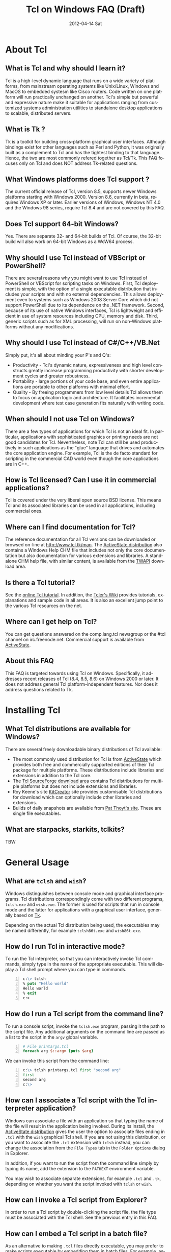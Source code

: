 #+STYLE: <style type='text/css'>html { font-family: sans-serif; width:750px; margin-left: 10px;} </style>
#+STYLE: <style type='text/css'>div#text-table-of-contents ul {padding-left: 1em; list-style-type: none; line-height:1.3em}</style>
#+STYLE: <style type='text/css'>div#text-table-of-contents > ul {padding-left: 0em;}</style>
#+STYLE: <style type='text/css'>div#text-table-of-contents > ul > li {padding-top: 0.5em; line-height: 1.5em;}</style>
#+TITLE:     Tcl on Windows FAQ (Draft)
#+AUTHOR:    Tcl Community
#+DATE:      2012-04-14 Sat
#+DESCRIPTION: Frequently Asked Questions about Tcl on Windows
#+KEYWORDS: 
#+LANGUAGE:  en
#+OPTIONS:   H:3 num:t toc:t \n:nil @:t ::t |:t ^:{} -:t f:t *:t <:t author:nil
#+OPTIONS:   TeX:t LaTeX:nil skip:nil d:nil todo:t pri:nil tags:not-in-toc
#+INFOJS_OPT: view:nil toc:nil ltoc:t mouse:underline buttons:0 path:http://orgmode.org/org-info.js
#+EXPORT_SELECT_TAGS: export
#+EXPORT_EXCLUDE_TAGS: noexport
#+LINK_UP:   
#+LINK_HOME: 

#+LINK: twapiman http://twapi.magicsplat.com/
#+LINK: wiki  http://wiki.tcl.tk/
#+LINK: tclman http://www.tcl.tk/man/tcl8.5/TclCmd/


* About Tcl
** What is Tcl and why should I learn it?
   Tcl is a high-level dynamic language that runs on a wide variety of platforms,
   from mainstream operating systems like Unix/Linux, Windows and MacOS 
   to embedded systesm like Cisco routers. Code written on one platform
   will run practically unchanged on another. Tcl's simple but powerful
   and expressive nature make it suitable for applications ranging from
   customized systems administration utilities to standalone desktop applications
   to scalable, distributed servers.

** What is Tk ?
   :PROPERTIES:
   :CUSTOM_ID: tk
   :END:
   Tk is a toolkit for building cross-platform graphical user interfaces.
   Although bindings exist for other languages such as Perl and Python,
   it was originally built as a complement to Tcl and has the tightest
   binding to that language. Hence, the two are most commonly refered
   together as Tcl/Tk.
   This FAQ focuses only on Tcl and does NOT address Tk-related questions.

** What Windows platforms does Tcl support ?
   The current official release of Tcl, version 8.5, supports newer Windows
   platforms starting with Windows 2000. Version 8.6, currently in beta,
   requires Windows XP or later. Earlier versions of Windows, Windows NT 4.0
   and the Windows 98 series, require Tcl 8.4 and are
   not covered by this FAQ. 

** Does Tcl support 64-bit Windows?
   Yes. There are separate 32- and 64-bit builds of Tcl. Of course, the
   32-bit build will also work on 64-bit Windows as a WoW64 process.

** Why should I use Tcl instead of VBScript or PowerShell?
   There are several reasons why you might want to use Tcl instead of
   PowerShell or VBScript for scripting tasks on Windows. First, Tcl
   deployment is simple, with the option of a single executable
   distribution that includes your scripts and with no external
   dependencies. This allows deployment even to systems such as Windows
   2008 Server Core which did not support PowerShell due to its
   dependence on the .NET framework.  Second, because of its use of
   native Windows interfaces, Tcl is lightweight and efficient in use of
   system resources including CPU, memory and disk. Third, generic
   scripts such as for XML processing, will run on non-Windows platforms
   without any modifications.

** Why should I use Tcl instead of C#/C++/VB.Net
   Simply put, it's all about minding your P's and Q's:
   - Productivity - Tcl's dynamic nature, expressiveness and
     high level constructs greatly increase programming productivity
     with shorter development cycles and greater robustness.
   - Portability - large portions of your code base, and even entire
     applications are portable to other platforms with minimal
     effort.
   - Quality - By freeing programmers from low level details Tcl allows
     them to focus on application logic and architecture. It facilitates
     incremental development where test case generation fits naturally
     with writing code.

** When should I not use Tcl on Windows?
   There are a few types of applications for which Tcl is not an ideal fit.
   In particular, applications with sophisticated graphics or printing
   needs are not good candidates for Tcl.
   Nevertheless, note Tcl can still be used productively in such
   applications as the "glue" language that drives and automates the
   core application engine. For example, Tcl is the de facto standard
   for scripting in the commercial CAD world even though the core applications
   are in C++.

** How is Tcl licensed? Can I use it in commercial applications?
   Tcl is covered under the very liberal open source BSD license.
   This means Tcl and its associated libraries can be used in all applications,
   including commercial ones.
** Where can I find documentation for Tcl?
   The reference documentation for all Tcl versions can be downloaded or
   browsed on-line at http://www.tcl.tk/man. The [[#activestatedistro][ActiveState distribution]] also
   contains a Windows Help CHM file that includes not only the core 
   documentation but also documentation for various extensions and libraries.
   A standalone CHM help file, with similar content, is available from
   the [[#twapi][TWAPI]] download area.

** Is there a Tcl tutorial?
   See the [[http://www.tcl.tk/man/tcl/tutorial/tcltutorial.html][online Tcl tutorial]]. In addition, the [[http://wiki.tcl.tk][Tcler's Wiki]] provides 
   tutorials, explanations
   and sample code in all areas. It is also an excellent jump point
   to the various Tcl resources on the net.

** Where can I get help on Tcl?
   You can get questions answered on the comp.lang.tcl newsgroup or the
   #tcl channel on irc.freenode.net. Commercial support is available from
   [[http://www.activestate.com/activetcl][ActiveState]].

** About this FAQ
   This FAQ is targeted towards using Tcl on Windows. Specifically,
   it addresses recent releases of Tcl (8.4, 8.5, 8.6) on 
   Windows 2000 or later.
   It does not address general Tcl platform-independent features. Nor does
   it address questions related to Tk.

* Installing Tcl
** What Tcl distributions are available for Windows?
   There are several freely downloadable binary distributions of Tcl available:
   - The most commonly used distribution for Tcl is from
     [[http://www.activestate.com/activetcl][ActiveState]] which provides both free and commercially supported
     editions of their Tcl package for multiple platforms. These
     distributions include libraries and extensions in addition to
     the Tcl core.
   - The [[http://tcl.sourceforge.net][Tcl SourceForge download area]] contains Tcl distributions for
     multiple platforms but does not include extensions and libraries.
   - Roy Keene's site [[http://kitcreator.rkeene.org][KitCreator]] site provides customisable
     Tcl distributions for download which can optionally include
     other libraries and extensions.
   - Builds of daily snapshots are available from [[http://www.patthoyts.tk/tclkit/win32-ix86/daily/][Pat Thoyt's site]].
     These are single file executables.

** What are starpacks, starkits, tclkits?
   TBW

* General Usage
** What are =tclsh= and =wish=?
   Windows distinguishes between console mode and graphical interface programs.
   Tcl distributions correspondingly come with two different programs,
   =tclsh.exe= and =wish.exe=. The former is used for scripts that run in
   console mode and the latter for applications with a graphical user interface,
   generally based on [[#tk][Tk]].

   Depending on the actual Tcl distribution being used, the executables
   may be named differently, for example =tclsh86t.exe= and =wish86t.exe=.

** How do I run Tcl in interactive mode?
   To run the Tcl interpreter, so that you can interactively invoke Tcl
   commands, simply type in the name of the appropriate executable.
   This will display a Tcl shell prompt where you can type in commands.
#+BEGIN_SRC tcl -n
  c:\> tclsh
  % puts "Hello world"
  Hello world
  % exit
  c:>
#+END_SRC

** How do I run a Tcl script from the command line?
   To run a console script, invoke the =tclsh.exe= program, passing
   it the path to the script file. Any additional arguments on the command
   line are passed as a list to the script in the =argv= global variable.
#+BEGIN_SRC tcl -n
  # File printargs.tcl
  foreach arg $::argv {puts $arg} 
#+END_SRC
  We can invoke this script from the command line:
#+BEGIN_SRC tcl -n
  c:\> tclsh printargs.tcl first "second arg"
  first
  second arg
  c:\>
#+END_src

** How can I associate a Tcl script with the Tcl interpreter application?
   Windows can associate a file with an application so that typing the
   name of the file will result in the application being invoked.
   During its install, the
   [[#activestatedistro][ActiveState distribution]] gives the user the option to associate
   files ending in =.tcl= with the =wish= graphical Tcl shell. If you
   are not using this distribution, or you want to associate the =.tcl=
   extension with =tclsh= instead, you can change the association from
   the =File Types= tab in the =Folder Options= dialog in Explorer.

   In addition, if you want to run the script from the command line simply
   by typing its name, add the extension to the =PATHEXT= environment
   variable.

   You may wish to associate separate extensions, for example =.tcl= and
   =.tk=, depending on whether you want the script invoked with =tclsh=
   or =wish=.

** How can I invoke a Tcl script from Explorer?
   In order to run a Tcl script by double-clicking the script file, the file
   type must be associated with the Tcl shell. See the previous entry
   in this FAQ.

** How can I embed a Tcl script in a batch file?
   As an alternative to making =.tcl= files directly executable, you may
   prefer to make scripts executable by embedding them in batch files.
   For example, assume printargs.bat is somewhere in your PATH and
   contains the following:

#+BEGIN_SRC tcl -n
  ::if no {
  @tclsh "%~f0" %*
  @goto :eof 
  }
  # Tcl code start
  
  foreach arg $argv { puts $arg }
  # Tcl code end \
  :eof
#+END_SRC

  Invoking the file:

#+BEGIN_SRC tcl -n
  C:\>printargs first "second arg"
  first
  second arg
#+END_SRC

   See more sophisticated versions and alternatives in the 
   [[http://wiki.tcl.tk/2455][Tcl wiki]].

** How can I have Tcl always execute a certain set of commands on starting?
   On startup, =tclsh.exe= reads and executes commands in the file
   =tclshrc.tl= in the user's home directory. The user's home directory
   is given by the environment variable =USERPROFILE= or can be displayed
   with the Tcl command
: % file normalize ~

** When should I use a Tcl extension versus an external program?
Some tasks can be accomplished from Tcl by invoking external programs or
through the use of a Tcl extension ([[#killprocess][example]]). If you are writing a one-off
script with limited use or the command is rarely invoked, using an
external program might be sufficient. In other cases, use of an extension
is likely to be beneficial. It is generally much faster and also protects
against the external program not being available or installed
on the target system (this is true event for Windows components)
and differences arising from localization.
* General Windows programming
** How can I access the Windows registry?
   Tcl provides the [[http://www.tcl.tk/man/tcl8.5/TclCmd/registry.htm][=registry=]] command for doing various operations on
   the Windows registry. You will need to load the =registry= package
   first:

#+BEGIN_SRC tcl -n
   % package require registry
   % registry get HKEY_CURRENT_USER\\Environment PATH
   c:\bin;c:\tcl\tcl86\bin;c:\msys\bin
#+END_SRC

** How can I get system information?
   The Tcl global array =tcl_platform= provides basic information about
   the system such as the operating system, version number etc. Additional
   information is provided in the Windows environment variables which
   can be accessed via the global =env= array. For more extensive
   details, use the =osinfo= module in the [[#twapi][TWAPI]] extension.

** How can I print from a script?
   The [[#tkprint][TkPrint]] or [[#gdi][Printer]] extensions may be used for printing under Windows.
** How can I write a Windows service using Tcl?
   There are several options for running a Tcl script as a Windows
   service:
   - The [[#twapi][TWAPI]] extension's =run_as_service= command.
     See the [[http://wiki.tcl.tk/20993][network echo service sample]] on the Tcl wiki.
   - ActiveState's [[http://www.activestate.com/tcl][Tcl Development Kit]] provides a tool to wrap a Tcl script
     as a Windows service
   - Generic programs such as [[http://www.firedaemon.com/][Firedaemon]] and [[http://www.sw4me.com/winserv][winserv]] can also be used
     to run a Tcl script as a Windows service by spawning =tclsh.exe=
     as a child process.
* Processes
** How can I start a new process?
   :PROPERTIES:
   :CUSTOM_ID: exec
   :END:
   Tcl provides the [[tclman:exec.htm][=exec=]] command for starting new processes. The command
   supports pipes with multiple subprocesses, I/O redirection and background
   processes. The command
   [[tclman:library.htm][=auto_execok=]] is useful in conjunction with
   [[tclman:exec.htm][=exec=]]. It returns the full command line required for invocation filling
   in the path, extension if missing as well as checking for =cmd.exe=
   built-in commands.

#+BEGIN_SRC dos -n
   % auto_execok notepad
   C:/WINDOWS/system32/notepad.EXE
   % auto_execok dir
   C:/WINDOWS/system32/cmd.exe /c dir
#+END_SRC

   For additional control over the child process, such as its display
   properties, security attributes, priority etc., use the
   [[twapiman:process.html#create_process][=create_process=]] command from the [[#twapi][TWAPI]] extension.

** How can I read from and write to a child process?
   Use the Tcl =open= command to open a pipe by prefixing the child
   process command line with a =|= character. Then read and write
   using the standard Tcl I/O commands =puts=. =gets=, =read= etc.
#+BEGIN_SRC tcl -n
   % set fd [open "| cmd.exe /c dir"]
   file94e0d8
   % while {![eof $fd]} {puts [gets $fd]}
   % close $fd
#+END_SRC
** How can I start the application associated with a document or URL?
   To start up an application associated with a file or URL,
   invoke the Windows =cmd.exe= internal
   =start= command. For example,
: % exec [auto_execok start] myfile.doc
: % exec [auto_execok start] http://www.google.com

   Alternatively, see the [[#shellexecute][next entry]].

** How can I invoke an action, like print, on a document?
   :PROPERTIES:
   :CUSTOM_ID: shellexecute
   :END:
   The Windows Explorer Shell associates certain actions that can
   be carried out on a document based on its file type. These actions,
   such as =Open=, =Edit=, =Print= can be invoked from the right-click
   menu in Explorer. To invoke the action using Tcl, use the
   [[twapiman:shell.html#shell_execute][=shell_execute=]]
   command from the [[#twapi][TWAPI]] extension.

   The following will use the default action =Open= to start
   editing the file with Microsoft Word.
   : twapi::shell_execute -path sample.doc

   To print the file:
   : twapi::shell_execute -path sample.doc -verb print

   To componse an email message:
   : twapi::shell_execute -path mailto:someone@somewhere.com

** How can I start a privileged process under UAC?
   Windows Vista and later versions implement User Account Control (UAC)
   under which even processes belonging to privileged accounts run with
   reduced privileges unless explicitly elevated by the user.
   To start a process in elevated mode, use the 
   =shell_execute= command from the [[#twapi][TWAPI]] extension with the =runas= action.
: twapi::shell_execute -verb runas -path services.msc

** How can I terminate a process?
   :PROPERTIES:
   :CUSTOM_ID: killprocess
   :END:
   You can invoke the Windows command line program =taskkill.exe= 
   using Tcl's [[#exec][=exec=]] command to terminate a process by its PID or name.
#+BEGIN_SRC tcl -n
   exec [auto_execok taskkill] /PID 1234
   exec [auto_execok taskkill] /IM notepad.exe
#+END_SRC
   The  [[#twapi][TWAPI]] extension provides another alternative to do the same.
: twapi::end_process 1234
: foreach pid [twapi::get_process_ids -name notepad.exe] {twapi::end_process $pid}
* Files and Disks
** How can I get a list of drives in the system?
   Use Tcl's =file volumes= command.
: % file volumes
: C:/ D:/
** How can I access files on remote shares?
   Tcl understands UNC names of the form =\\SERVER\SHARE\some\file=
   so the standard Tcl I/O commands can be used to open and access
   files on remote shares.
** How can I monitor changes to the file system?
   You can either use the Tcl [[tclman:glob.htm][glob]] command to read a directory and poll
   for changes or use the [[#twapi][TWAPI]] extension as shown in the session below.
   Both methods have their advantages and disadvantages. Polling can be
   expensive as the entire directory tree has to be read and compared.
   The [[#twapi][TWAPI]] method uses Windows notification as and when changes
   occur and has filtering options. On the other hand, notifications
   are not guaranteed to be delivered under load. Reliability is
   particularly an issue with remote file systems. You may wish to
   use a combination of the two methods depending on the application.

   The sample below illustrates use of [[#twapi][TWAPI]]'s
   [[twapiman:disk.html#begin_filesystem_monitor][=begin_filesystem_monitor=]] command:
#+BEGIN_SRC tcl -n
   % proc pargs args {puts [join $args ,]}
   % set notifier [twapi::begin_filesystem_monitor C:/windows pargs -subtree true -write true -patterns {*.exe *.dll}]
   % puts stderr "Type Ctrl-C to exit"
   % vwait forever
#+END_SRC
   This command will print a line whenever an executable (=.exe= or =.dll=)
   is written to anywhere under the Windows directory. The
   [[tclman:vwait][=vwait=]] command is required in this small example as notifications
   require the Tcl event loop to be running.
** How can I get device notifications such as CD or pen drive insertion?
   Use the [[#twapi][TWAPI]] extension as shown in the session below:
#+BEGIN_SRC tcl -n
   % proc pargs args {puts "Device event: [join $args ,]"}
   % set notifier [twapi::start_device_notifier pargs -deviceinterface volume]
   devnotifier#2
   Device event: devnotifier#2,devnodes_changed
   Device event: devnotifier#2,devnodes_changed
   Device event: devnotifier#2,devicearrival,volume,E:,
   Device event: devnotifier#2,devnodes_changed
   Device event: devnotifier#2,deviceremovecomplete,volume,E:,
   Device event: devnotifier#2,devnodes_changed
   Device event: devnotifier#2,deviceremovecomplete,volume,D:,mediachange
   Device event: devnotifier#2,devicearrival,volume,D:,mediachange
   % ::twapi::stop_device_notifier $notifier
#+END_SRC
The =twapi::start_device_notifier= command on Line 2 is
used to receive notifications
of new volumes including USB pen drives, CD insertion and network shares.
It invokes the supplied callback whenever a device volume change event
occurs. The callback can filter for the events of interest based on
the parameter supplied to it. For example, the above console session
shows the insertion and removal of a USB pen drive (Lines 6 and 8)
followed by the removal and insertion of a new CD (Lines 10 and 11).
The =mediachange= attribute
indicates that the event is only a change of CD media as opposed
to a new CD-ROM device.

IMPORTANT: Note receiving notifications requires the Tcl event loop to be running.

** How can I read and write file resources?
* Windows Shell and Desktop
** How can I create desktop shortcuts?
   Use the =write_shortcut= command of the [[#twapi][TWAPI]] extension to create shortcuts.
   The code below will create a shortcut on the desktop to =notepad.exe=.
#+BEGIN_SRC tcl -n
   % set path [file join [::twapi::get_shell_folder desktopdirectory]
   % twapi::write_shortcut $path -path c:/windows/system32/notepad.exe
#+END_SRC

   For URL shortcuts, use the =write_url_shortcut= command from [[#twapi][TWAPI]].
** How can I register a hotkey to invoke a script?
   Windows hotkeys are a means to invoke actions in an application
   irrespective of which application has the keyboard focus. Run the
   example below in a DOS window. =Ctrl-Alt-F11= will start a copy
   of =notepad= no matter which application has the foreground.
   =Ctrl-Alt-F12= will stop the script.

#+BEGIN_SRC tcl -n
   set notepad_hk "Ctrl-Alt-F11"
   set exit_hk    "Ctrl-Alt-F12"
   puts "$notepad_hk will bring up a new copy of notepad"
   puts "$exit_hk will unregister the hotkey and exit"

   proc remove_hotkeys_and_exit {} {
     twapi::unregister_hotkey $::notepad_hk_id
     twapi::unregister_hotkey $::exit_hk_id
     exit
   }

   set notepad_hk_id [twapi::register_hotkey Ctrl-Alt-F11 "exec notepad.exe &"]
   set exit_hk_id    [twapi::register_hotkey Ctrl-Alt-F12 "remove_hotkeys_and_exit"]

   # If running in tclsh, need a vwait to get eventloop running.
   vwait forever
#+END_SRC

** How can I play audio files?
The [[#snack][Snack]] extension is a complete and powerful cross-platform package for
audio generation, playback, recording and analysis.
See the [[http://www.speech.kth.se/snack/tutorial.html][Snack tutorial]] for examples.

   For very basic needs, [[#twapi][TWAPI]] has a module that can play =WAV= files
   and system sounds.
: % twapi::play_sound c:/windows/media/chimes.wav

** How can I copy and paste text to the clipboard?
   If you are also using [[Tk]], use the =clipboard= command to read and
   write the clipboard. If you are not using [[#tk][Tk]], or you need a format
   that is not supported by the =clipboard= command, use the
   =read_clipboard_text= and =write_clipboard_text= commands from [[#twapi][TWAPI]]
   as shown in the next entry.
** How can I copy and paste formatted or binary data ?
   If data you are copying and pasting is not plain text, use the
   =read_clipboard= and =write_clipboard= commands from [[#twapi][TWAPI]].
   
   The example session below gets HTML format data from the clipboard.
#+BEGIN_SRC tcl -n
   % twapi::open_clipboard (ref:openclip)
   % set fmt [::twapi::register_clipboard_format "HTML Format"] (ref:getclipfmt)
   49384
   % twapi::read_clipboard $fmt
   Version:0.9
   StartHTML:00000158
   EndHTML:00000260
   ...lines not shown...
   <html><body>
   <!--StartFragment--><h2><a name="name">Tcl for Windows FAQ</a></h2><!--EndFragment-->
   </body>
   </html>
   % twapi::read_clipboard_text
   Tcl for Windows FAQ
   % twapi::close_clipboard
#+END_SRC
   
   Since HTML format is not a standard predefined clipboard format,
   Line 2 the example first gets the format identifier associated with
   it. Note also the difference in results with the =read_clipboard=
   command on Line 4 and the =read_clipboard_text= command on Line 13.
* Interoperating with other applications
** How can Tcl communicate with other applications using DDE?
Tcl's built-in [[http://www.tcl.tk/man/tcl8.5/TclCmd/dde.htm][=dde package=]] allows Tcl scripts to act
as a DDE client or server. However, DDE is a legacy technology
and you should use COM interfaces instead wherever possible.
** How can Tcl act as a COM client?
   Several extensions support COM client access from Tcl.
   - The [[#tcom][TCOM]] extension (32-bit only)
   - The [[#optcl][Optcl]] extension (32-bit only)
   - The =COM= module of the [[#twapi][TWAPI]] extension (32- and 64-bit)
   See entries below for example usage.
** How can Tcl act as a COM server?
   Both the [[#tcom][TCOM]] extension and [[#optcl][Optcl]] extensions support implementation
   of 32-bit COM servers in Tcl. There is currently no support for 64-bit
   COM implementations but this is not strictly required as 64-bit
   COM clients should still be able to invoke 32-bit COM servers.
** How can I automate Internet Explorer with Tcl?
   Automation of IE using COM is done by creating an instance using
   the PROGID =InternetExplorer.Application= and calling methods
   on it. You can find [[http://msdn.microsoft.com/en-us/library/aa752084%28v%3Dvs.85%29.aspx][documentation]] on MSDN. Here is an example
   using [[#twapi][TWAPI]].
#+BEGIN_SRC tcl -n
   % set ie [twapi::comobj InternetExplorer.Application]
   % $ie Visible true
   % $ie Navigate http://www.tcl.tk
   % $ie destroy
#+END_SRC

   For a [[#tcom][TCOM]] example, see the Wiki article at [[http://wiki.tcl.tk/29255]].
** How can I integrate with Microsoft Office?
   Automation or integration with Office can be accomplished using
   any of the COM extensions mentioned above. For documentation
   on the objects and methods exposed by Office, follow the links
   on the [[http://msdn.microsoft.com/en-us/office/aa905496][Office developer page]].
   
   The [[#tcomoffice][TcomOffice]] package provides a high level API over the COM
   interfaces to interact with Microsoft Office.

   The following example from the Wiki illustrates the use of TCOM
   to create a worksheet and add some data to it.
#+BEGIN_SRC tcl -n
   package require tcom
   set excel [::tcom::ref createobject Excel.Application]
   $excel Visible 1
   set workbooks [$excel Workbooks]
   set workbook [$workbooks Add]
   set worksheets [$workbook Worksheets]
   set worksheet [$worksheets Item [expr 1]]
   set cells [$worksheet Cells]
   for {set row 1} {$row<=10} {incr row} {
     foreach column {A B C D E F G H I J K L} {
       $cells Item $row $column $column$row
     }
   }
   puts [[[$worksheet UsedRange] Columns] Count]
   puts [[[$worksheet UsedRange] Rows] Count]
#+END_SRC
** How can SQL Server be accessed from Tcl?
* Using Tcl for Windows System Administration
** How can I manage user accounts?
The [[#twapi][TWAPI extension]] provides several commands related to user and group
account management.
#+BEGIN_SRC tcl -n
: % twapi::new_user brad -password jennifer
: % twapi::add_user_to_global_group angelina_fans brad
: % twapi::set_user_password brad angelina 
: % twapi::delete_user brad
#+END_SRC

You can also use the Active Directory interfaces for this purpose.

** How can I access Active Directory with Tcl?
   You can work with Active Directory via the =LDAP= module in the [[#tcllib][tcllib]] 
   package library, or via the Active Directory Service Interface (ADSI)
   through one of the Tcl COM extensions.

TBD

** How can I use WMI for system management?
   Like ADSI, Windows Management Instrumentation (WMI) also provides a
   scriptable interface via COM which is documented on the
   [[http://msdn.microsoft.com/en-us/library/windows/desktop/aa393258%28v=vs.85%29.aspx][MSDN WMI Reference]] site.

#+BEGIN_SRC tcl -n
   % twapi::comobj_object "winmgmts://./root/cimv2"
   % $wmi -with {
       {ExecQuery "select * from Win32_NetworkAdapter"}
     } -iterate net {
       puts "[$net DeviceID]:[$net Description]"
       $net destroy
     }
   1:Broadcom 440x 10/100 Integrated Controller
   3:Intel(R) PRO/Wireless 2915ABG Network Connection
   3:1394 Net Adapter
   ...
#+END_SRC
   Additional examples are on the [[wiki:16660][TWAPI and WMI]] wiki page.
** How can I remotely administer a Windows system?
** How can I check if an application or hotfix is installed?
   The Windows Installer database can be accessed using either WMI
   or the Windows Installer COM object. Either method requires
   one of the Tcl COM extensions. The example below checks for
   a specific hotfix.
#+BEGIN_SRC tcl -n
   % set wmi [twapi::comobj_object "winmgmts://./root/cimv2"]
   ::oo::Obj1233
   % $wmi -with {
       {ExecQuery "select * from Win32_QuickFixEngineering where HotFixID='KB2485663'"}
     } -iterate app {
       puts "[$app HotFixID]: [$app Description]"
     }
   KB2485663: Security Update for Windows XP (KB2485663)
#+END_SRC
** How can I read and write the event log?
   Use the =Windows event log= module from the [[#twapi][TWAPI]] extension.
   Here is an example to dump the Application event log to the console:
#+BEGIN_SRC tcl -n
   set hevl [twapi::eventlog_open -source Application]
   # Make translation binary (lf), since records have embedded CR-LF,
   # we will have to explicitly output CR-LF pairs
   fconfigure stdout -translation lf
   # Keep reading record until no more
   while {[llength [set events [twapi::eventlog_read $hevl]]]} {
     # print out each record
     foreach eventrec $events {
       array set event $eventrec
       set time [clock format $event(-timewritten) -format "%x %X"]
       set source   $event(-source)
       set category [twapi::eventlog_format_category $eventrec -width -1]
       set message  [twapi::eventlog_format_message $eventrec -width -1]
       puts -nonewline "Time: $time\r\nSource: $source\r\nCategory: $category\r\n$message\r\n\r\n"
     }
   }
  twapi::eventlog_close $hevl
#+END_SRC

* Interoperability with .Net
** Is there a .NET version of Tcl?
   [[#eagle][Eagle]] (Extensible Adaptable Generalized Logic Engine) is an 
   implementation of the Tcl scripting language for the .Net
   Common Language Runtime (CLR). It is fully interoperable with 
   other .Net languages and components.
** How can I call .NET components from Tcl?
   The [[#eagle][Garuda]] extension provides support for calling .Net components
   from Tcl.
* Networking and Communications
** How can I communicate over the network?
   The Tcl =socket= command creates a TCP/IP socket that can be used
   with the standard Tcl I/O commands such as =read= and =puts=.
** How can I communicate over named pipes and why would I want to?
   Use [[#twapi][TWAPI]]'s =namedpipe_server= or =namedpipe_client= commands. These
   create a Tcl channel that can be used with the standard Tcl I/O
   commands. Named pipes are not advised over wide area network connections
   for performance reasons. In local environments, their primary
   benefit is that they provide an easy means for access control
   and authentication.
** How can I communicate over serial ports?
   Tcl's =open= command can be used to open a serial port. For example,
   : set fd [open "COM1:" r+]
   For ports with number greater than 9, the UNC syntax must be used
   instead, for example =\\.\COM10=.
   : set fd [open "\\\\.\\COM10" r+]
   Note the =\= is doubled in the command as it is the escape character
   in Tcl syntax.

   Once open, the standard Tcl I/O commands can be used to read and write
   to the port.

** How can I download a file or a Web page?
   Tcl comes with a standard package =http= 
#+BEGIN_SRC tcl -n
   % package require http
   2.8.3
   % set tok [http::geturl http://www.google.com]
   ::http::1
   % puts "Status: [http::status $tok]"
   Status: ok
   % if {[http::status $tok] eq "ok"} { puts [http::data $tok] }
   <HTML><HEAD><meta http-equiv="content-type" content="text/html;charset=utf-8">
   ...more lines...
   </HTML>
   % http::cleanup $tok
#+END_SRC

   Packages for other protocols, like FTP, are available in [[#tcllib][tcllib]].

   The [[#tclcurl][TclCurl]] extension provides an interface to the =libcurl= library
   for many more protocols and options.
** How can I get better networking performance?
   Tcl's built in =socket= cross-platform implementation is
   sufficient for the majority
   of applications. In some cases where maximum performance and capacity
   is desired, the
   [[#iocpsock][iocpsock]] extension provides an interface based on Windows I/O completion
   ports. Except for the socket creation command, the extension is fully
   compatible with Tcl's I/O commands so it is even possible to choose
   between it and the Tcl =socket= command at run time.
* Building Tcl for Windows
** Where can I get the Tcl source code?
   The source code for the public releases of Tcl can be obtained
   from the SourceForge Tcl download area at
   [[http://sourceforge.net/projects/tcl/files/Tcl/]]. Extract the
   zip file to wherever you want to do the build. Depending on the
   tool chain you will use to build Tcl, it is advisable to not
   have spaces in the path.

   To get the current development snapshot of Tcl, you can check out sources
   from the Tcl source repository at http://core.tcl.tk with a mirror
   at http://mirror1.tcl.tk. It is maintained using a distributed revision control
   system called =fossil=, binaries for which can be downloaded from
   http://www.fossil-scm.org/download.html.
   Detailed instructions for working with the Tcl repository
   are at [[wiki:28126]].

   *Note*: Do not place the sources in a path that has spaces in it.
   Some of the compiler tools have problems with such paths.
   If necessary, you can use the DOS =subst= command to assign a
   drive letter to the path in order to hide the spaces.
** Which compiler should I use to build Tcl ?

   There are several tool chain options for building Tcl for Windows.
   - Building with Visual C++ 6.0, as opposed to a newer Visual Studio version,
     has the advantage that the associated runtime library =msvcrt.dll= is
     pre-installed on every Windows system and does not have to be shipped
     with your Tcl distribution. However, the compiler is not free.
   - Building with the Microsoft SDK compilers requires that the
     compiler runtimes be redistributed. But the compilers themselves
     are free.
   - Building with the open source MinGW tool chain based on =gcc=
     also does not require redistributing runtime libraries as it
     uses =msvcrt.dll=. Setup is a little more complicated.
   - The compilers in newer versions of Visual Studio are identical
     to the free SDK compilers so not much is to be gained from using
     these commercial versions.

** How do I build Tcl using Visual C++ 6.0?
   :PROPERTIES:
   :CUSTOM_ID: vc6
   :END:
   The file =win\makefile.vc= in the =win= directory is used to build
   Tcl using Microsoft's compilers. The build process automatically
   figures out what version of the compiler is being used.

   Note Visual C++ 6.0 can only build the 32 bit version of Tcl.

   There are several options that can be passed to =makefile.vc=. See
   the top of the file for instructions. The sample below illustrates
   most common usage.

: "%ProgramFiles%\Microsoft Visual Studio\VC98\Bin\vcvars32.bat"
: cd <TCL SOURCE ROOT DIRECTORY>\win
: nmake -f makefile.vc INSTALLDIR=c:\tcl release
: nmake -f makefile.vc INSTALLDIR=c:\tcl install

   The last step is only necessary to install the binaries on the build
   system or to create a distribution.

   Note this only builds Tcl, and not the [[$tk][Tk]] library. If you want
   to build the Tk library as well, you need the February 2003 version
   of the SDK since Visual C++ 6.0 does not contain the required libraries
   for theming support. Later versions of the SDK will not do as they are
   not compatible with Visual C++ 6.0. The environment has to be
   set up so that the SDK headers and libraries appear before the
   Visual C++ ones. The following assumes the Tcl and Tk distributions
   are side-by-side in directories called =tcl= and =tk=.

#+BEGIN_SRC dos -n
   "%ProgramFiles%\Microsoft Visual Studio\VC98\Bin\vcvars32.bat"
   "c:\src\SDK-Feb-2003\setenv" /XP32 /RETAIL
   cd <TCL SOURCE ROOT DIRECTORY>\win
   nmake -f makefile.vc INSTALLDIR=c:\tcl release
   nmake -f makefile.vc INSTALLDIR=c:\tcl install
   nmake -f makefile.vc TCLDIR=..\..\tcl INSTALLDIR=c:\tcl release
   nmake -f makefile.vc TCLDIR=..\..\tcl INSTALLDIR=c:\tcl install
#+END_SRC 

** How do I build Tcl using the free Windows SDK compiler?

   The procedure for building using the Windows SDK compilers is similar
   to that for Visual C++ 6.0. See that [[#vc6][that entry]] for an overview.
   The procedure below is specified
   for Windows SDK 7.0 but will be similar for other SDK versions.

   First, start a DOS command window to set up the build environment.
   Note certain =cmd.exe= command extensions have to be enabled
   for the SDK setup command file. Therefore, either start the command
   shell from the =Start->All Programs->Microsoft Windows SDK v7.0->CMD shell=
   menu or at the DOS command prompt, start a new shell by typing
: C:\WINDOWS\system32\cmd.exe /E:ON /V:ON /T:0E

   Then, at the command shell prompt, type the following to build 32-bit Tcl:
: "%ProgramFiles%\Microsoft SDKs\Windows\v7.0\bin\setenv" /x86 /xp /Release

   Alternatively, for 64-bit Tcl, set up for a 64-bit tool chain:
: "%ProgramFiles%\Microsoft SDKs\Windows\v7.0\bin\setenv" /x64 /xp /Release

   Then to build Tcl and Tk,
#+BEGIN_SRC dos -n
   cd <TCL SOURCE ROOT DIRECTORY>\win
   nmake -f makefile.vc INSTALLDIR=c:\tcl release
   nmake -f makefile.vc INSTALLDIR=c:\tcl install
   nmake -f makefile.vc TCLDIR=..\..\tcl INSTALLDIR=c:\tcl release
   nmake -f makefile.vc TCLDIR=..\..\tcl INSTALLDIR=c:\tcl install
#+END_SRC 

   This will build 32 or 64-bit Tcl depending on how the environment
   was set up.

   Note this procedure can be used for cross-building 64-bit Tcl from
   a 32-bit system and vice versa.

** How do I build Tcl using MinGW?
   TBW
** How do I create a single executable Tcl distribution (tclkit)?
   TBW
* Writing a Tcl extension

* Tcl packages and extensions
** Tcllib
   Tcllib is a collection of cross-platform Tcl
   packages that cover a large number of areas from text processing,
   mathematical algorithms, data structures, parsing, data structures, 
   HTML and XML, networking, automata and more. It is available from
   [[http://tcllib.sourceforge.net]].
** Tcl for Windows API (TWAPI)
   :PROPERTIES:
   :CUSTOM_ID: twapi
   :END:
   The TWAPI extension includes modules that cover a broad cross-section
   of the Windows API. It is available at http://twapi.sourceforge.net.
** Snack Sound Toolkit
   The Snack extension is a complete and powerful cross-platform package for
   audio generation, playback, recording and analysis. It is available
   at http://www.speech.kth.se/snack/. 
** TCOM
   :PROPERTIES:
   :CUSTOM_ID: tcom
   :END:
   The TCOM extension provides support for both COM client and server
   access from Tcl. It is available from [[http://www.vex.net/~cthuang/tcom/]].
   Although stable, it is not under active development and there is no
   64-bit version available.
** Optcl
   :PROPERTIES:
   :CUSTOM_ID: optcl
   :END:
   The Optcl extension supports COM client and server access and also
   support for hosting ActiveX controls. It is available at
   http://www.patthoyts.tk/programming/optcl3010.zip. Like [[#tcom][TCOM]],
   it is not under active development and no 64-bit version is available.
** TcomOffice
   :PROPERTIES:
   :CUSTOM_ID: tcomoffice
   :END:
   The TcomOffice package provides high level interfaces to
   Microsoft Office programs using Tcl's COM extensions. It is available
   at [[http://www.posoft.de/html/extTcomExcel.html]].
** iocpsock
   The iocpsock extension 

** TkPrint
   :PROPERTIES:
   :CUSTOM_ID: tkprint
   :END:
   The TkPrint extension provides commands for printing. It is available at
   http://pages.videotron.com/cclients/files/tkprint1.1.html.
** Gdi and Printer
   :PROPERTIES:
   :CUSTOM_ID: gdi
   :END:
   The Gdi and Printer extensions contain commands to interface to
   the Win32 GDI and printing API's.
** Eagle and Garuda
   :PROPERTIES:
   :CUSTOM_ID: eagle
   :END:
   Eagle is an implementation of Tcl for .Net. Garuda is a Tcl extension
   that supports calling .Net components from Tcl.
   Both are available from http://eagle.to.
** TclCurl
The TclCurl extension provides a Tcl-callable interface to the =libcurl=
library for retrieving URL's using many different protocols. It is
available from http://personal.telefonica.terra.es/web/getleft/tclcurl/index.html.
-----
